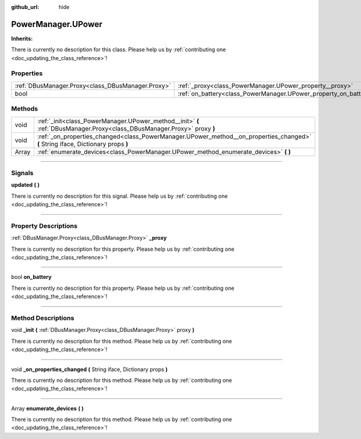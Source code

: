 :github_url: hide

.. DO NOT EDIT THIS FILE!!!
.. Generated automatically from Godot engine sources.
.. Generator: https://github.com/godotengine/godot/tree/master/doc/tools/make_rst.py.
.. XML source: https://github.com/godotengine/godot/tree/master/api/classes/PowerManager.UPower.xml.

.. _class_PowerManager.UPower:

PowerManager.UPower
===================

**Inherits:** 

.. container:: contribute

	There is currently no description for this class. Please help us by :ref:`contributing one <doc_updating_the_class_reference>`!

.. rst-class:: classref-reftable-group

Properties
----------

.. table::
   :widths: auto

   +---------------------------------------------------+------------------------------------------------------------------+
   | :ref:`DBusManager.Proxy<class_DBusManager.Proxy>` | :ref:`_proxy<class_PowerManager.UPower_property__proxy>`         |
   +---------------------------------------------------+------------------------------------------------------------------+
   | bool                                              | :ref:`on_battery<class_PowerManager.UPower_property_on_battery>` |
   +---------------------------------------------------+------------------------------------------------------------------+

.. rst-class:: classref-reftable-group

Methods
-------

.. table::
   :widths: auto

   +-------+-----------------------------------------------------------------------------------------------------------------------------------+
   | void  | :ref:`_init<class_PowerManager.UPower_method__init>` **(** :ref:`DBusManager.Proxy<class_DBusManager.Proxy>` proxy **)**          |
   +-------+-----------------------------------------------------------------------------------------------------------------------------------+
   | void  | :ref:`_on_properties_changed<class_PowerManager.UPower_method__on_properties_changed>` **(** String iface, Dictionary props **)** |
   +-------+-----------------------------------------------------------------------------------------------------------------------------------+
   | Array | :ref:`enumerate_devices<class_PowerManager.UPower_method_enumerate_devices>` **(** **)**                                          |
   +-------+-----------------------------------------------------------------------------------------------------------------------------------+

.. rst-class:: classref-section-separator

----

.. rst-class:: classref-descriptions-group

Signals
-------

.. _class_PowerManager.UPower_signal_updated:

.. rst-class:: classref-signal

**updated** **(** **)**

.. container:: contribute

	There is currently no description for this signal. Please help us by :ref:`contributing one <doc_updating_the_class_reference>`!

.. rst-class:: classref-section-separator

----

.. rst-class:: classref-descriptions-group

Property Descriptions
---------------------

.. _class_PowerManager.UPower_property__proxy:

.. rst-class:: classref-property

:ref:`DBusManager.Proxy<class_DBusManager.Proxy>` **_proxy**

.. container:: contribute

	There is currently no description for this property. Please help us by :ref:`contributing one <doc_updating_the_class_reference>`!

.. rst-class:: classref-item-separator

----

.. _class_PowerManager.UPower_property_on_battery:

.. rst-class:: classref-property

bool **on_battery**

.. container:: contribute

	There is currently no description for this property. Please help us by :ref:`contributing one <doc_updating_the_class_reference>`!

.. rst-class:: classref-section-separator

----

.. rst-class:: classref-descriptions-group

Method Descriptions
-------------------

.. _class_PowerManager.UPower_method__init:

.. rst-class:: classref-method

void **_init** **(** :ref:`DBusManager.Proxy<class_DBusManager.Proxy>` proxy **)**

.. container:: contribute

	There is currently no description for this method. Please help us by :ref:`contributing one <doc_updating_the_class_reference>`!

.. rst-class:: classref-item-separator

----

.. _class_PowerManager.UPower_method__on_properties_changed:

.. rst-class:: classref-method

void **_on_properties_changed** **(** String iface, Dictionary props **)**

.. container:: contribute

	There is currently no description for this method. Please help us by :ref:`contributing one <doc_updating_the_class_reference>`!

.. rst-class:: classref-item-separator

----

.. _class_PowerManager.UPower_method_enumerate_devices:

.. rst-class:: classref-method

Array **enumerate_devices** **(** **)**

.. container:: contribute

	There is currently no description for this method. Please help us by :ref:`contributing one <doc_updating_the_class_reference>`!

.. |virtual| replace:: :abbr:`virtual (This method should typically be overridden by the user to have any effect.)`
.. |const| replace:: :abbr:`const (This method has no side effects. It doesn't modify any of the instance's member variables.)`
.. |vararg| replace:: :abbr:`vararg (This method accepts any number of arguments after the ones described here.)`
.. |constructor| replace:: :abbr:`constructor (This method is used to construct a type.)`
.. |static| replace:: :abbr:`static (This method doesn't need an instance to be called, so it can be called directly using the class name.)`
.. |operator| replace:: :abbr:`operator (This method describes a valid operator to use with this type as left-hand operand.)`
.. |bitfield| replace:: :abbr:`BitField (This value is an integer composed as a bitmask of the following flags.)`
